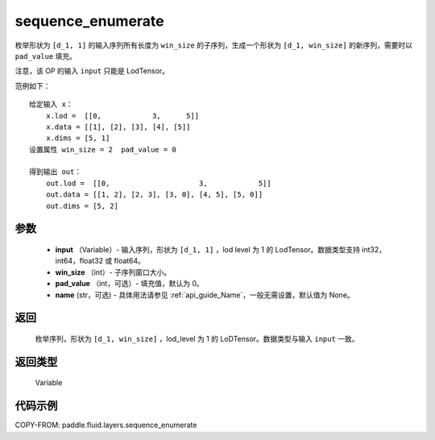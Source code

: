 .. _cn_api_fluid_layers_sequence_enumerate:

sequence_enumerate
-------------------------------


.. py:function:: paddle.fluid.layers.sequence_enumerate(input, win_size, pad_value=0, name=None)




枚举形状为 ``[d_1, 1]`` 的输入序列所有长度为 ``win_size`` 的子序列，生成一个形状为 ``[d_1, win_size]`` 的新序列，需要时以 ``pad_value`` 填充。

注意，该 OP 的输入 ``input`` 只能是 LodTensor。

范例如下：

::

        给定输入 x：
            x.lod =  [[0,            3,      5]]
            x.data = [[1], [2], [3], [4], [5]]
            x.dims = [5, 1]
        设置属性 win_size = 2  pad_value = 0

        得到输出 out：
            out.lod =  [[0,                     3,            5]]
            out.data = [[1, 2], [2, 3], [3, 0], [4, 5], [5, 0]]
            out.dims = [5, 2]

参数
::::::::::::

        - **input** （Variable）- 输入序列，形状为 ``[d_1, 1]`` ，lod level 为 1 的 LodTensor。数据类型支持 int32，int64，float32 或 float64。
        - **win_size** （int）- 子序列窗口大小。
        - **pad_value** （int，可选）- 填充值，默认为 0。
        - **name** (str，可选) - 具体用法请参见 :ref:`api_guide_Name`，一般无需设置，默认值为 None。

返回
::::::::::::
      枚举序列，形状为 ``[d_1, win_size]`` ，lod_level 为 1 的 LoDTensor。数据类型与输入 ``input`` 一致。

返回类型
::::::::::::
   Variable

代码示例
::::::::::::

COPY-FROM: paddle.fluid.layers.sequence_enumerate
